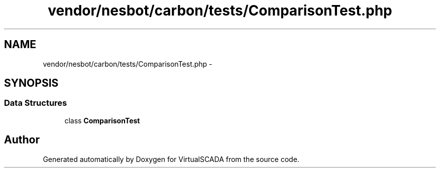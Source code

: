 .TH "vendor/nesbot/carbon/tests/ComparisonTest.php" 3 "Tue Apr 14 2015" "Version 1.0" "VirtualSCADA" \" -*- nroff -*-
.ad l
.nh
.SH NAME
vendor/nesbot/carbon/tests/ComparisonTest.php \- 
.SH SYNOPSIS
.br
.PP
.SS "Data Structures"

.in +1c
.ti -1c
.RI "class \fBComparisonTest\fP"
.br
.in -1c
.SH "Author"
.PP 
Generated automatically by Doxygen for VirtualSCADA from the source code\&.
